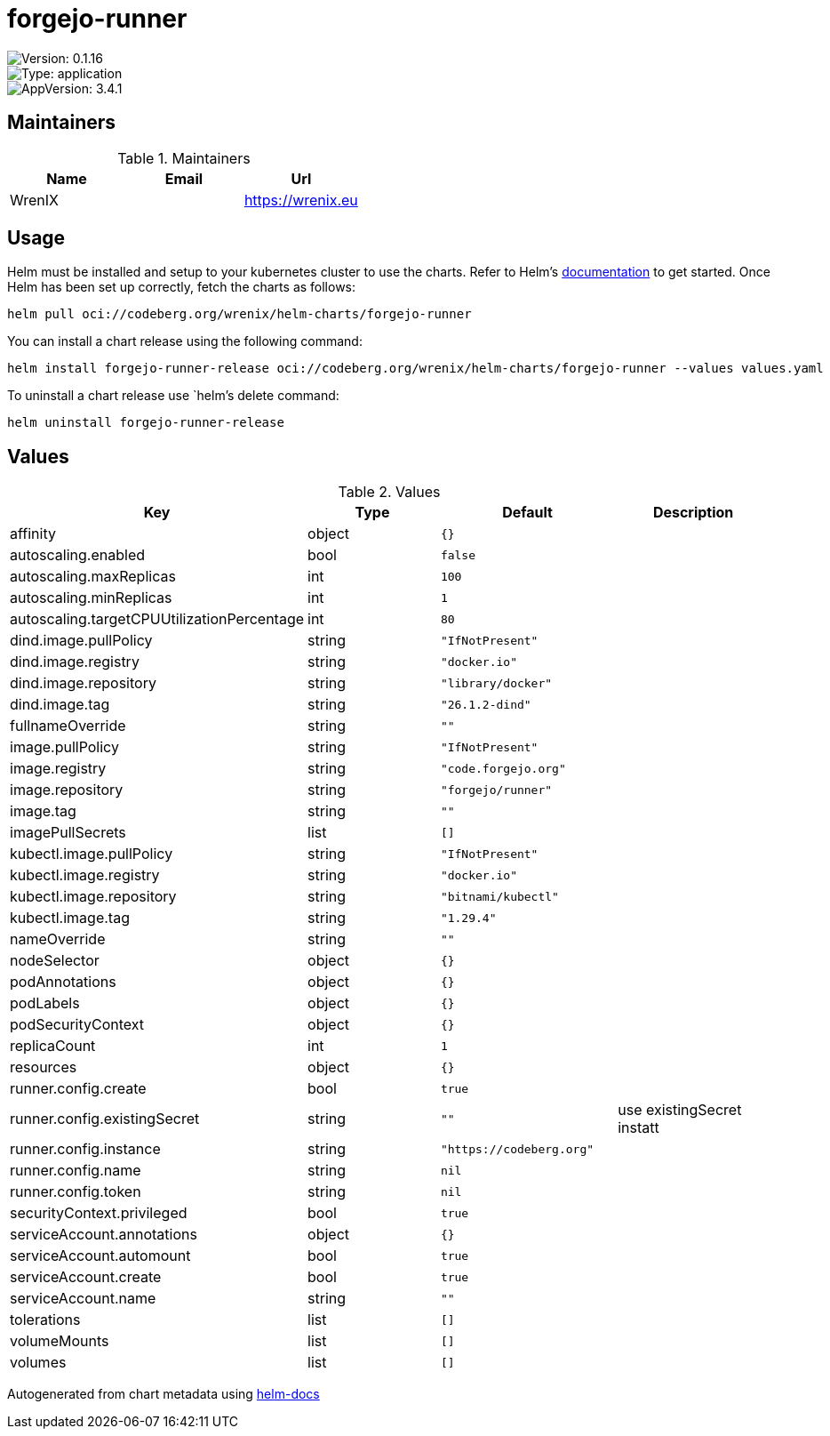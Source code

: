 

= forgejo-runner

image::https://img.shields.io/badge/Version-0.1.16-informational?style=flat-square[Version: 0.1.16]
image::https://img.shields.io/badge/Version-application-informational?style=flat-square[Type: application]
image::https://img.shields.io/badge/AppVersion-3.4.1-informational?style=flat-square[AppVersion: 3.4.1]
== Maintainers

.Maintainers
|===
| Name | Email | Url

| WrenIX
|
| <https://wrenix.eu>
|===

== Usage

Helm must be installed and setup to your kubernetes cluster to use the charts.
Refer to Helm's https://helm.sh/docs[documentation] to get started.
Once Helm has been set up correctly, fetch the charts as follows:

[source,bash]
----
helm pull oci://codeberg.org/wrenix/helm-charts/forgejo-runner
----

You can install a chart release using the following command:

[source,bash]
----
helm install forgejo-runner-release oci://codeberg.org/wrenix/helm-charts/forgejo-runner --values values.yaml
----

To uninstall a chart release use `helm`'s delete command:

[source,bash]
----
helm uninstall forgejo-runner-release
----

== Values

.Values
|===
| Key | Type | Default | Description

| affinity
| object
| `{}`
|

| autoscaling.enabled
| bool
| `false`
|

| autoscaling.maxReplicas
| int
| `100`
|

| autoscaling.minReplicas
| int
| `1`
|

| autoscaling.targetCPUUtilizationPercentage
| int
| `80`
|

| dind.image.pullPolicy
| string
| `"IfNotPresent"`
|

| dind.image.registry
| string
| `"docker.io"`
|

| dind.image.repository
| string
| `"library/docker"`
|

| dind.image.tag
| string
| `"26.1.2-dind"`
|

| fullnameOverride
| string
| `""`
|

| image.pullPolicy
| string
| `"IfNotPresent"`
|

| image.registry
| string
| `"code.forgejo.org"`
|

| image.repository
| string
| `"forgejo/runner"`
|

| image.tag
| string
| `""`
|

| imagePullSecrets
| list
| `[]`
|

| kubectl.image.pullPolicy
| string
| `"IfNotPresent"`
|

| kubectl.image.registry
| string
| `"docker.io"`
|

| kubectl.image.repository
| string
| `"bitnami/kubectl"`
|

| kubectl.image.tag
| string
| `"1.29.4"`
|

| nameOverride
| string
| `""`
|

| nodeSelector
| object
| `{}`
|

| podAnnotations
| object
| `{}`
|

| podLabels
| object
| `{}`
|

| podSecurityContext
| object
| `{}`
|

| replicaCount
| int
| `1`
|

| resources
| object
| `{}`
|

| runner.config.create
| bool
| `true`
|

| runner.config.existingSecret
| string
| `""`
| use existingSecret instatt

| runner.config.instance
| string
| `"https://codeberg.org"`
|

| runner.config.name
| string
| `nil`
|

| runner.config.token
| string
| `nil`
|

| securityContext.privileged
| bool
| `true`
|

| serviceAccount.annotations
| object
| `{}`
|

| serviceAccount.automount
| bool
| `true`
|

| serviceAccount.create
| bool
| `true`
|

| serviceAccount.name
| string
| `""`
|

| tolerations
| list
| `[]`
|

| volumeMounts
| list
| `[]`
|

| volumes
| list
| `[]`
|
|===

Autogenerated from chart metadata using https://github.com/norwoodj/helm-docs[helm-docs]
